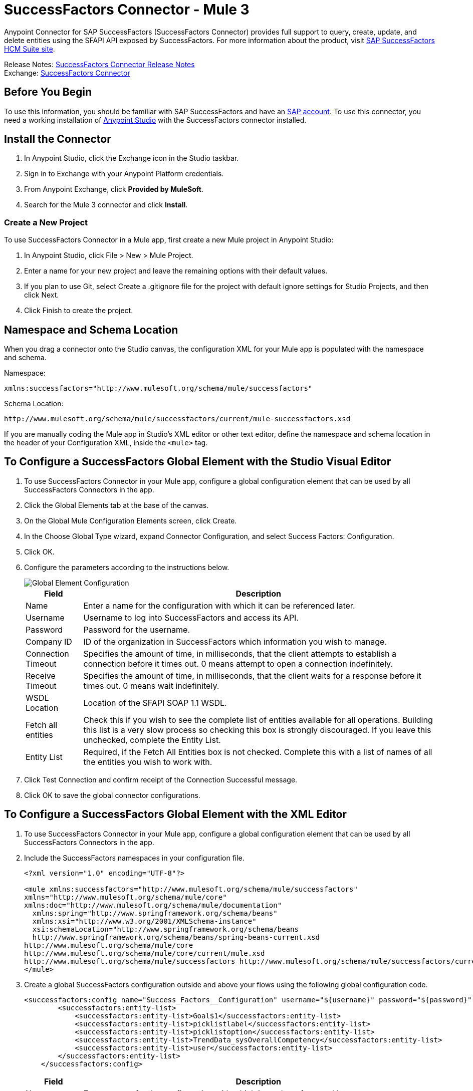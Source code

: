 = SuccessFactors Connector - Mule 3
:page-aliases: 3.9@mule-runtime::successfactors-connector.adoc



Anypoint Connector for SAP SuccessFactors (SuccessFactors Connector) provides full support to query, create, update, and delete entities using the SFAPI API exposed by SuccessFactors. For more information about the product, visit https://help.sap.com/cloud4hr[SAP SuccessFactors HCM Suite site].

Release Notes: xref:release-notes::connector/successfactors-connector-release-notes.adoc[SuccessFactors Connector Release Notes] +
Exchange: https://www.mulesoft.com/exchange/org.mule.modules/mule-module-success-factors/[SuccessFactors Connector]

// Reference: https://mulesoft.github.io/mule3-sap-successfactors-connector/[SAP SuccessFactors Connector Reference]

== Before You Begin

To use this information, you should be familiar with SAP SuccessFactors and have an http://www.successfactors.com/en_us.html[SAP account].
To use this connector, you need a working installation of https://www.mulesoft.com/platform/studio[Anypoint Studio] with the SuccessFactors connector installed.

== Install the Connector

. In Anypoint Studio, click the Exchange icon in the Studio taskbar.
. Sign in to Exchange with your Anypoint Platform credentials.
. From Anypoint Exchange, click *Provided by MuleSoft*.
. Search for the Mule 3 connector and click *Install*.

=== Create a New Project

To use SuccessFactors Connector in a Mule app, first create a new Mule project in Anypoint Studio:

. In Anypoint Studio, click File > New > Mule Project.
. Enter a name for your new project and leave the remaining options with their default values.
. If you plan to use Git, select Create a .gitignore file for the project with default ignore settings for Studio Projects, and then click Next.
. Click Finish to create the project.

== Namespace and Schema Location

When you drag a connector onto the Studio canvas, the configuration XML for your Mule app is populated with the namespace and schema.

Namespace:
----
xmlns:successfactors="http://www.mulesoft.org/schema/mule/successfactors"
----

Schema Location:
----
http://www.mulesoft.org/schema/mule/successfactors/current/mule-successfactors.xsd
----

If you are manually coding the Mule app in Studio's XML editor or other text editor, define the namespace and schema location in the header of your Configuration XML, inside the `<mule>` tag.

== To Configure a SuccessFactors Global Element with the Studio Visual Editor

. To use SuccessFactors Connector in your Mule app, configure a global configuration element that can be used by all SuccessFactors Connectors in the app.
. Click the Global Elements tab at the base of the canvas.
. On the Global Mule Configuration Elements screen, click Create.
. In the Choose Global Type wizard, expand Connector Configuration, and select Success Factors: Configuration.
. Click OK.
. Configure the parameters according to the instructions below.
+
image::success-factors-global-element.png[Global Element Configuration]
+
[%header%autowidth.spread]
|===
|Field |Description
|Name |Enter a name for the configuration with which it can be referenced later.
|Username |Username to log into SuccessFactors and access its API.
|Password |Password for the username.
|Company ID |ID of the organization in SuccessFactors which information you wish to manage.
|Connection Timeout |Specifies the amount of time, in milliseconds, that the client attempts to establish a connection before it times out. 0 means attempt to open a connection indefinitely.
|Receive Timeout |Specifies the amount of time, in milliseconds, that the client waits for a response before it times out. 0 means wait indefinitely.
|WSDL Location |Location of the SFAPI SOAP 1.1 WSDL.
|Fetch all entities |Check this if you wish to see the complete list of entities available for all operations. Building this list is a very slow process so checking this box is strongly discouraged. If you leave this unchecked, complete the Entity List.
|Entity List |Required, if the Fetch All Entities box is not checked. Complete this with a list of names of all the entities you wish to work with.
|===
+
. Click Test Connection and confirm receipt of the Connection Successful message.
. Click OK to save the global connector configurations.

== To Configure a SuccessFactors Global Element with the XML Editor

. To use SuccessFactors Connector in your Mule app, configure a global configuration element that can be used by all SuccessFactors Connectors in the app.
. Include the SuccessFactors namespaces in your configuration file.
+
[source,xml,linenums]
----
<?xml version="1.0" encoding="UTF-8"?>

<mule xmlns:successfactors="http://www.mulesoft.org/schema/mule/successfactors"
xmlns="http://www.mulesoft.org/schema/mule/core"
xmlns:doc="http://www.mulesoft.org/schema/mule/documentation"
  xmlns:spring="http://www.springframework.org/schema/beans"
  xmlns:xsi="http://www.w3.org/2001/XMLSchema-instance"
  xsi:schemaLocation="http://www.springframework.org/schema/beans
  http://www.springframework.org/schema/beans/spring-beans-current.xsd
http://www.mulesoft.org/schema/mule/core
http://www.mulesoft.org/schema/mule/core/current/mule.xsd
http://www.mulesoft.org/schema/mule/successfactors http://www.mulesoft.org/schema/mule/successfactors/current/mule-successfactors.xsd">
</mule>
----
+
. Create a global SuccessFactors configuration outside and above your flows using the following global configuration code.
+
[source,xml,linenums]
----
<successfactors:config name="Success_Factors__Configuration" username="${username}" password="${password}" companyId="${companyId}" wsdlLocation="${wsdlLocation}" doc:name="Success Factors: Configuration" fetchAllEntities="false">
        <successfactors:entity-list>
            <successfactors:entity-list>Goal$1</successfactors:entity-list>
            <successfactors:entity-list>picklistlabel</successfactors:entity-list>
            <successfactors:entity-list>picklistoption</successfactors:entity-list>
            <successfactors:entity-list>TrendData_sysOverallCompetency</successfactors:entity-list>
            <successfactors:entity-list>user</successfactors:entity-list>
        </successfactors:entity-list>
    </successfactors:config>
----
+
[%header%autowidth.spread]
|===
|Field |Description
|Name |Enter a name for the configuration with which it can be referenced later.
|Username |Username to log into SuccessFactors and access its API.
|Password |Password for the username.
|Company ID |ID of the organization in SuccessFactors which information you wish to manage.
|Connection Timeout |Specifies the amount of time, in milliseconds, that the client attempts to establish a connection before it times out. 0 means attempt to open a connection indefinitely.
|Receive Timeout |Specifies the amount of time, in milliseconds, that the client waits for a response before it times out. 0 means wait indefinitely.
|WSDL Location |Location of the SFAPI SOAP 1.1 WSDL.
|Fetch all entities |Set this to true if you wish to see the complete list of entities available for all operations. Building this list is a very slow process so checking this box is strongly discouraged. If you set this to false, fill out the Entity List field.
|Entity List |Required if the Fetch All Entities parameter is false. Enter a list of names of all the entities you wish to work with.
|===

== Using the Connector

For details on operations see the https://mulesoft.github.io/mule3-sap-successfactors-connector/[SuccessFactors connector technical reference] and click the APIdoc for your connector version.


=== Using the Connector in a Mavenized Mule App

If you are coding a Mavenized Mule app, this XML snippet must be included in your `pom.xml` file.

[source,xml,linenums]
----
<dependency>
  <groupId></groupId>
  <artifactId></artifactId>
  <version>x.y.z</version>
</dependency>
----

Replace `x.y.z` with the version that corresponds to the connector you are using.

To obtain the most up-to-date `pom.xml` file information, access the connector in https://www.mulesoft.com/exchange/[Anypoint Exchange] and click *Dependency Snippets*.

== SuccessFactor Connector Use Cases and Demos

The SuccessFactors Connector is an operation-based connector that allows you to invoke web service operations exposed by the *SFAPI* API.

This section of the manual provides a brief description of simple use case scenarios for this connector:

* <<List Entities Use Case>>
* <<Describe Entity Use Case>>
* <<Query Use Case>>
* <<Upsert Use Case>>
* <<Update Use Case>>
* <<Insert Use Case>>
* <<Delete Use Case>>

All of the example use cases are stored in one Mule app. See <<Flow XML for Use Cases>>.

=== List Entities Use Case

This flow retrieves the list of entities in your organization.

image::list-flow.png[list_flow]

The connector itself does not require any additional configuration, apart from the operation to select:

image::list-flow-connector-config.png[list_flow_connector_config]

To test it, run the flow in Studio and open a browser window. Visit `http://localhost:8081/` and click the List*button under the List Entities section to see the list of entities available.

=== Describe Entity Use Case

This flow retrieves all the available metadata from an entity in your organization. +

image::describe-flow.png[describe_flow]

The *Describe entities* operation only needs a list of strings corresponding to the entities you wish to retrieve the metadata for. In this example, this input is configured to take the payload sent to it by the preceding endpoint.

image::describe-flow-connector-config.png[describe_flow_connector_config]

In order to design the input for the connector, we use the *Dataweave* language made available through the *Transform Message* component. Its output is a list containing just one element, which is the query parameter 'entity' from the HTTP Connector.

Add the below DataWeave code to the DataWeave editor inside the Transform Message component.

[source,text,linenums]
----
%dw 1.0
%output application/java
---
[inboundProperties."http.query.params".'entity']
----

Run the flow in Studio to test this and open a browser window. Visit `http://localhost:8081/`. Click on *List* under *List Entities*, then click on an entity name. Finally, click the *Describe* button under the *Describe Entities* section to see all the available metadata for the entity selected.

=== Query Use Case

This flow runs a query on Success Factors and shows the response. +

image::query-flow.png[query_flow]

The *Query* operation needs a query and a page size.

You can either enter the native (SFQL) query language, or build it with the DataSense Query Builder.

image::query-flow-query-builder.png[query_flow_query_builder]

You can leave the page size at the default value.

image::query-flow-connector-config.png[query_flow_connector_config]

To test this flow, run the flow in Mule Studio and open a browser window. Visit `+http://localhost:8081/query+`.
You see the result of the query in the browser.


=== Upsert Use Case

This flow does the following:

* Inserts a new User (or updates it, if it already exists).
* Returns the output of the upsert.

image::upsert-flow.png[upsert_flow]

The SuccessFactors endpoint needs to be configured with the *Upsert* operation. First, select the type of the entity you wish to upsert, which in this example is a User. If the *Type* dropdown is not populated, click the refresh button on the right.
The input structure is taken from the payload returned by DataWeave.

image::upsert-flow-connector-config.png[upsert_flow_connector_config]

DataWeave turns the JSON object taken from the payload of the HTTP endpoint and converts it to a map, which is the input needed for the Upsert operation.

To test this flow, run the flow in Mule Studio and open a browser window. Enter `+http://localhost:8081/+` and click the *Submit* button under the *Upsert User* section to see the result of the upsert operation in the browser.

=== Update Use Case

This flow does the following:

* Updates a User with a new username.
* Returns the output of the last update.

image::update-flow.png[update_flow]

The SuccessFactors endpoint needs to be configured with the *Update* operation. First, select the type of the entity you wish to update, which in this case is a User. If the *Type* dropdown is not populated, click the refresh button on the right.
The input structure will be taken from the payload returned by DataWeave.

DataWeave turns the JSON object taken from the payload of the HTTP endpoint and converts it to a map, which is the input needed for the Update operation.

To test this flow, run the flow in Mule Studio and open a browser window. Visit `+http://localhost:8081/+` and click the *Submit* button under the *Update User* section to see the result of the update operation in the browser. If you have already run the *Upsert* demo, the input for the Update job should have already been populated.

==== Insert Use Case

This flow inserts a new Goal$1 entity and returns the output of the insertion.

image::insert-flow.png[insert_flow]

The SuccessFactors endpoint needs to be configured with the *Insert* operation. Select the type of the entity you wish to insert, which in this case is Goal$1. If the *Type* dropdown is not populated, click the refresh button on the right.
The input structure will be taken from the payload returned by DataWeave.

image::sfc-insert-flow-connector-config.png[insert flow connector config]

DataWeave turns the JSON object taken from the payload of the HTTP endpoint and converts it to a map, which is the input needed for the Insert operation.

To test this flow, run the flow in Mule Studio and open a browser window. Visit `+http://localhost:8081/+` and click the Submit button under the Insert Goals section to see the result of the insert operation in the browser.

==== Delete Use Case

This flow deletes an existing Goal entity and returns the output of the deletion.

image::delete-flow.png[delete_flow]

The SuccessFactors endpoint needs to be configured with the Delete operation. Select the type of the entity you wish to delete. If the Type dropdown is not populated, click the refresh button on the right.
The input structure is taken from the payload returned by DataWeave.

image::delete-flow-connector-config.png[delete_flow_connector_config]

DataWeave turns the JSON object taken from the payload of the HTTP endpoint and converts it to a map, which is the input needed for the Delete operation:

image::dataweave-payload.png[dataweave_payload]

To test this flow, run the flow in Mule Studio and open a browser window. Visit `+http://localhost:8081/+` and click the Submit button under the Delete Goal section to see the result of the delete operation in the browser. If you have already run the Insert demo, the input for the Delete job should have already been populated.

=== Flow XML for Use Cases

Paste the below code into your XML Editor to run the use case examples.

[source,xml,linenums]
----
<?xml version="1.0" encoding="UTF-8"?>

<mule xmlns:scripting="http://www.mulesoft.org/schema/mule/scripting"
xmlns:tracking="http://www.mulesoft.org/schema/mule/ee/tracking"
xmlns:dw="http://www.mulesoft.org/schema/mule/ee/dw"
xmlns:json="http://www.mulesoft.org/schema/mule/json" xmlns:successfactors="http://www.mulesoft.org/schema/mule/successfactors" xmlns:mulexml="http://www.mulesoft.org/schema/mule/xml"
xmlns:http="http://www.mulesoft.org/schema/mule/http"
xmlns="http://www.mulesoft.org/schema/mule/core"
xmlns:doc="http://www.mulesoft.org/schema/mule/documentation"
  xmlns:spring="http://www.springframework.org/schema/beans"
  xmlns:xsi="http://www.w3.org/2001/XMLSchema-instance"
  xsi:schemaLocation="http://www.springframework.org/schema/beans
  http://www.springframework.org/schema/beans/spring-beans-current.xsd
http://www.mulesoft.org/schema/mule/core
http://www.mulesoft.org/schema/mule/core/current/mule.xsd
http://www.mulesoft.org/schema/mule/http
http://www.mulesoft.org/schema/mule/http/current/mule-http.xsd
http://www.mulesoft.org/schema/mule/xml
http://www.mulesoft.org/schema/mule/xml/current/mule-xml.xsd
http://www.mulesoft.org/schema/mule/ee/dw
http://www.mulesoft.org/schema/mule/ee/dw/current/dw.xsd
http://www.mulesoft.org/schema/mule/successfactors
http://www.mulesoft.org/schema/mule/successfactors/current/mule-successfactors.xsd
http://www.mulesoft.org/schema/mule/json
http://www.mulesoft.org/schema/mule/json/current/mule-json.xsd
http://www.mulesoft.org/schema/mule/ee/tracking
http://www.mulesoft.org/schema/mule/ee/tracking/current/mule-tracking-ee.xsd
http://www.mulesoft.org/schema/mule/scripting
http://www.mulesoft.org/schema/mule/scripting/current/mule-scripting.xsd">
    <http:listener-config name="HTTP_Listener_Configuration" host="0.0.0.0" port="8081"
    doc:name="HTTP Listener Configuration"/>
    <successfactors:config name="Success_Factors__Configuration" username="${username}"
    password="${password}" companyId="${companyId}" wsdlLocation="${wsdlLocation}"
    doc:name="Success Factors: Configuration">
        <successfactors:entity-list>
            <successfactors:entity-list>Goal$1</successfactors:entity-list>
            <successfactors:entity-list>picklistlabel</successfactors:entity-list>
            <successfactors:entity-list>picklistoption</successfactors:entity-list>
            <successfactors:entity-list>TrendData_sysOverallCompetency</successfactors:entity-list>
            <successfactors:entity-list>user</successfactors:entity-list>
        </successfactors:entity-list>
    </successfactors:config>

<scripting:transformer name="EntityForCrudObject" doc:name="Groovy">
  <scripting:script engine="Groovy" file="src/main/resources/EntityForCrudObject.groovy"></scripting:script>
</scripting:transformer>

<scripting:transformer name="AddIdToEntity" doc:name="Groovy">
  <scripting:script engine="Groovy" file="src/main/resources/AddIdToEntity.groovy"></scripting:script>
</scripting:transformer>

    <flow name="htmlFormFlow">
        <http:listener config-ref="HTTP_Listener_Configuration" path="/" doc:name="/"/>
        <parse-template location="form.html" doc:name="Parse Template"/>
        <set-property propertyName="Content-Type" value="text/html" doc:name="Property"/>
    </flow>
    <flow name="listEntitiesFlow">
        <http:listener config-ref="HTTP_Listener_Configuration" path="list" doc:name="/list"/>
        <successfactors:list-entities config-ref="Success_Factors__Configuration" doc:name="Success Factors"/>
        <json:object-to-json-transformer doc:name="Object to JSON"/>
    </flow>
    <flow name="describeEntitiesFlow">
        <http:listener config-ref="HTTP_Listener_Configuration" path="describe" doc:name="/describe"/>
        <dw:transform-message doc:name="Transform Message">
            <dw:input-variable variableName="entity"/>
            <dw:input-inbound-property doc:sample="map_string_string.dwl" propertyName="http.query.params"/>
            <dw:input-inbound-property propertyName="http.uri.params"/>
            <dw:set-payload><![CDATA[%dw 1.0%output application/java
---
[inboundProperties."http.query.params".'entity']]]></dw:set-payload>
        </dw:transform-message>
        <successfactors:describe-entities config-ref="Success_Factors__Configuration" doc:name="Success Factors"/>
        <json:object-to-json-transformer doc:name="Object to JSON"/>
    </flow>
    <flow name="queryFlow">
        <http:listener config-ref="HTTP_Listener_Configuration" path="query" doc:name="/query"/>
        <successfactors:query config-ref="Success_Factors__Configuration"  doc:name="Success Factors"
  queryString="dsql:SELECT email,externalId,firstName,lastName,username FROM user"/>
        <json:object-to-json-transformer doc:name="Object to JSON"/>
    </flow>
    <flow name="submitQueryFlow">
        <http:listener config-ref="HTTP_Listener_Configuration" path="submitQueryJob" doc:name="/submitQueryJob"/>
        <dw:transform-message doc:name="Transform Message">
            <dw:set-payload><![CDATA[%dw 1.0
%output application/java
---
inboundProperties."http.query.params".'query']]></dw:set-payload>
        </dw:transform-message>
        <successfactors:submit-query-job config-ref="Success_Factors__Configuration" doc:name="Success Factors"/>
        <json:object-to-json-transformer doc:name="Object to JSON"/>
    </flow>
    <flow name="getJobResultFlow">
        <http:listener config-ref="HTTP_Listener_Configuration" path="getJobResult" doc:name="/getJobResult"/>
        <dw:transform-message doc:name="Transform Message">
            <dw:input-inbound-property propertyName="http.query.params" doc:sample="map_string_string_1.dwl"/>
            <dw:set-payload><![CDATA[%dw 1.0
%output application/java
---
{
  format: "csv",
  taskId: inboundProperties."http.query.params".'taskId'
} as :object {
  class : "com.successfactors.sfapi.sfobject.GetJobResult"
}]]></dw:set-payload>
        </dw:transform-message>
        <successfactors:get-job-result config-ref="Success_Factors__Configuration" doc:name="Success Factors"/>
    </flow>
    <flow name="upsertFlow">
        <http:listener config-ref="HTTP_Listener_Configuration" path="upsert" doc:name="/upsert" allowedMethods="POST,"/>
        <dw:transform-message doc:name="Transform Message">
            <dw:input-payload doc:sample="json.json"/>
            <dw:set-payload><![CDATA[%dw 1.0
%output application/java
---
// Some output fields were skipped as the structure is too deep (more than 2 levels).
// To add missing fields click on the scaffold icon (second on the toolbar).
payload]]></dw:set-payload>
        </dw:transform-message>
        <logger message="Executing upsert: #[payload]" level="INFO" doc:name="Logger"/>
        <successfactors:upsert config-ref="Success_Factors__Configuration" type="user" doc:name="Update/Insert a User"
  doc:description="try to create a new user, if the user exists only updates it">
            <successfactors:input ref="#[payload]"/>
        </successfactors:upsert>
        <json:object-to-json-transformer doc:name="Object to JSON"/>
        <logger message="Upsert result: #[payload]" level="INFO" doc:name="Logger"/>
    </flow>
    <flow name="updateFlow">
        <http:listener config-ref="HTTP_Listener_Configuration" path="/update" doc:name="/update"/>
        <dw:transform-message doc:name="Transform Message">
            <dw:input-payload doc:sample="json_1.json"/>
            <dw:set-payload><![CDATA[%dw 1.0
%output application/java
---
payload]]></dw:set-payload>
        </dw:transform-message>
        <logger message="Executing update: #[payload]" level="INFO" doc:name="Logger"/>
        <successfactors:update config-ref="Success_Factors__Configuration" type="user" doc:name="Update a User">
            <successfactors:input ref="#[payload]"/>
        </successfactors:update>
        <json:object-to-json-transformer doc:name="Object to JSON"/>
        <logger message="Update result: #[payload]" level="INFO" doc:name="Logger"/>
    </flow>
    <flow name="insertFlow">
        <http:listener config-ref="HTTP_Listener_Configuration" path="/insert" doc:name="/insert"/>
        <dw:transform-message doc:name="Transform Message">
            <dw:input-payload doc:sample="json_2.json"/>
            <dw:set-payload><![CDATA[%dw 1.0
%output application/java
---
payload]]></dw:set-payload>
        </dw:transform-message>
        <logger message="Executing insert: #[payload]" level="INFO" doc:name="Logger"/>
        <successfactors:insert config-ref="Success_Factors__Configuration" type="Goal$1" doc:name="Insert a Goal$1"/>
        <json:object-to-json-transformer doc:name="Object to JSON"/>
        <logger message="Insert result: #[payload]" level="INFO" doc:name="Logger"/>
    </flow>
    <flow name="deleteFlow">
        <http:listener config-ref="HTTP_Listener_Configuration" path="/delete" doc:name="/delete"/>
        <dw:transform-message doc:name="Transform Message">
            <dw:input-payload doc:sample="json_3.json"/>
            <dw:set-payload><![CDATA[%dw 1.0
%output application/java
---
payload]]></dw:set-payload>
        </dw:transform-message>
        <logger message="Executing delete: #[payload]" level="INFO" doc:name="Logger"/>
        <successfactors:delete config-ref="Success_Factors__Configuration" type="Goal$1" doc:name="Delete a Goal$1"/>
        <json:object-to-json-transformer doc:name="Object to JSON"/>
        <logger message="Delete result: #[payload]" level="INFO" doc:name="Logger"/>
    </flow>
    <flow name="queryNativeFlow">
        <http:listener config-ref="HTTP_Listener_Configuration" path="queryNative" doc:name="/queryNative"/>
        <dw:transform-message doc:name="Transform Message">
            <dw:set-payload><![CDATA[%dw 1.0
%output application/java
---
inboundProperties."http.query.params".'query']]></dw:set-payload>
        </dw:transform-message>
        <successfactors:query config-ref="Success_Factors__Configuration" queryString="#[payload]" doc:name="Success Factors"/>
        <json:object-to-json-transformer doc:name="Object to JSON"/>

  </flow>
</mule>
----

== See Also

https://help.mulesoft.com[MuleSoft Help Center]
